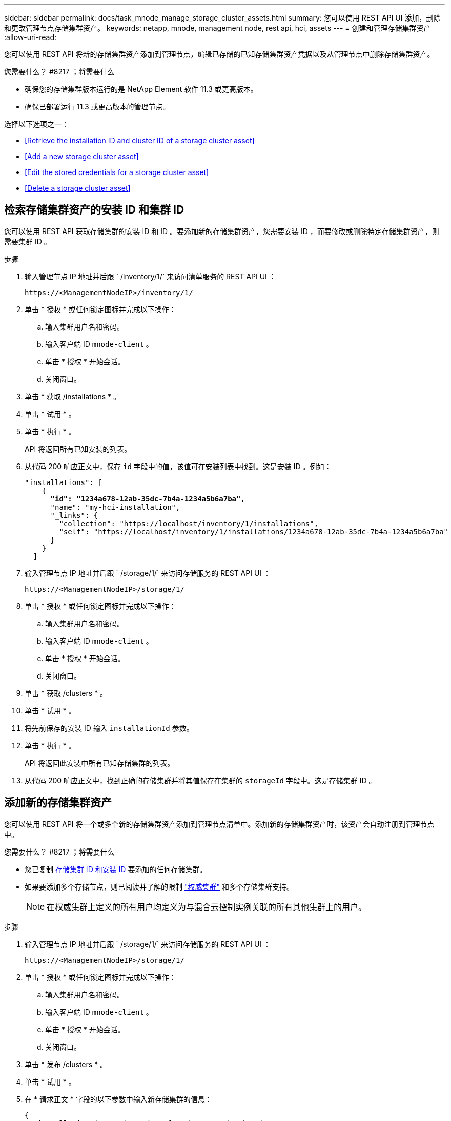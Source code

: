 ---
sidebar: sidebar 
permalink: docs/task_mnode_manage_storage_cluster_assets.html 
summary: 您可以使用 REST API UI 添加，删除和更改管理节点存储集群资产。 
keywords: netapp, mnode, management node, rest api, hci, assets 
---
= 创建和管理存储集群资产
:allow-uri-read: 


[role="lead"]
您可以使用 REST API 将新的存储集群资产添加到管理节点，编辑已存储的已知存储集群资产凭据以及从管理节点中删除存储集群资产。

.您需要什么？ #8217 ；将需要什么
* 确保您的存储集群版本运行的是 NetApp Element 软件 11.3 或更高版本。
* 确保已部署运行 11.3 或更高版本的管理节点。


选择以下选项之一：

* <<Retrieve the installation ID and cluster ID of a storage cluster asset>>
* <<Add a new storage cluster asset>>
* <<Edit the stored credentials for a storage cluster asset>>
* <<Delete a storage cluster asset>>




== 检索存储集群资产的安装 ID 和集群 ID

您可以使用 REST API 获取存储集群的安装 ID 和 ID 。要添加新的存储集群资产，您需要安装 ID ，而要修改或删除特定存储集群资产，则需要集群 ID 。

.步骤
. 输入管理节点 IP 地址并后跟 ` /inventory/1/` 来访问清单服务的 REST API UI ：
+
[listing]
----
https://<ManagementNodeIP>/inventory/1/
----
. 单击 * 授权 * 或任何锁定图标并完成以下操作：
+
.. 输入集群用户名和密码。
.. 输入客户端 ID `mnode-client` 。
.. 单击 * 授权 * 开始会话。
.. 关闭窗口。


. 单击 * 获取 /installations * 。
. 单击 * 试用 * 。
. 单击 * 执行 * 。
+
API 将返回所有已知安装的列表。

. 从代码 200 响应正文中，保存 `id` 字段中的值，该值可在安装列表中找到。这是安装 ID 。例如：
+
[listing, subs="+quotes"]
----
"installations": [
    {
      *"id": "1234a678-12ab-35dc-7b4a-1234a5b6a7ba",*
      "name": "my-hci-installation",
      "_links": {
        "collection": "https://localhost/inventory/1/installations",
        "self": "https://localhost/inventory/1/installations/1234a678-12ab-35dc-7b4a-1234a5b6a7ba"
      }
    }
  ]
----
. 输入管理节点 IP 地址并后跟 ` /storage/1/` 来访问存储服务的 REST API UI ：
+
[listing]
----
https://<ManagementNodeIP>/storage/1/
----
. 单击 * 授权 * 或任何锁定图标并完成以下操作：
+
.. 输入集群用户名和密码。
.. 输入客户端 ID `mnode-client` 。
.. 单击 * 授权 * 开始会话。
.. 关闭窗口。


. 单击 * 获取 /clusters * 。
. 单击 * 试用 * 。
. 将先前保存的安装 ID 输入 `installationId` 参数。
. 单击 * 执行 * 。
+
API 将返回此安装中所有已知存储集群的列表。

. 从代码 200 响应正文中，找到正确的存储集群并将其值保存在集群的 `storageId` 字段中。这是存储集群 ID 。




== 添加新的存储集群资产

您可以使用 REST API 将一个或多个新的存储集群资产添加到管理节点清单中。添加新的存储集群资产时，该资产会自动注册到管理节点中。

.您需要什么？ #8217 ；将需要什么
* 您已复制 <<Retrieve the installation ID and cluster ID of a storage cluster asset,存储集群 ID 和安装 ID>> 要添加的任何存储集群。
* 如果要添加多个存储节点，则已阅读并了解的限制 link:concept_hci_clusters.html#authoritative-storage-clusters["权威集群"] 和多个存储集群支持。
+

NOTE: 在权威集群上定义的所有用户均定义为与混合云控制实例关联的所有其他集群上的用户。



.步骤
. 输入管理节点 IP 地址并后跟 ` /storage/1/` 来访问存储服务的 REST API UI ：
+
[listing]
----
https://<ManagementNodeIP>/storage/1/
----
. 单击 * 授权 * 或任何锁定图标并完成以下操作：
+
.. 输入集群用户名和密码。
.. 输入客户端 ID `mnode-client` 。
.. 单击 * 授权 * 开始会话。
.. 关闭窗口。


. 单击 * 发布 /clusters * 。
. 单击 * 试用 * 。
. 在 * 请求正文 * 字段的以下参数中输入新存储集群的信息：
+
[listing]
----
{
  "installationId": "a1b2c34d-e56f-1a2b-c123-1ab2cd345d6e",
  "mvip": "10.0.0.1",
  "password": "admin",
  "userId": "admin"
}
----
+
|===
| 参数 | Type | Description 


| `installationId` | string | 要添加新存储集群的安装。将先前保存的安装 ID 输入此参数。 


| `mVIP` | string | 存储集群的 IPv4 管理虚拟 IP 地址（ MVIP ）。 


| `密码` | string | 用于与存储集群通信的密码。 


| `用户 ID` | string | 用于与存储集群通信的用户 ID （用户必须具有管理员权限）。 
|===
. 单击 * 执行 * 。
+
API 将返回一个对象，其中包含有关新添加的存储集群资产的信息，例如名称，版本和 IP 地址信息。





== 编辑存储集群资产的已存储凭据

您可以编辑管理节点用于登录到存储集群的已存储凭据。您选择的用户必须具有集群管理员访问权限。


NOTE: 确保已按照中的步骤进行操作 <<Retrieve the installation ID and cluster ID of a storage cluster asset>> 然后继续。

.步骤
. 输入管理节点 IP 地址并后跟 ` /storage/1/` 来访问存储服务的 REST API UI ：
+
[listing]
----
https://<ManagementNodeIP>/storage/1/
----
. 单击 * 授权 * 或任何锁定图标并完成以下操作：
+
.. 输入集群用户名和密码。
.. 输入客户端 ID `mnode-client` 。
.. 单击 * 授权 * 开始会话。
.. 关闭窗口。


. 单击 * PUT /clusters / ｛ storageId ｝ * 。
. 单击 * 试用 * 。
. 将先前复制的存储集群 ID 粘贴到 `storageId` 参数中。
. 在 * 请求正文 * 字段中更改以下一个或两个参数：
+
[listing]
----
{
  "password": "adminadmin",
  "userId": "admin"
}
----
+
|===
| 参数 | Type | Description 


| `密码` | string | 用于与存储集群通信的密码。 


| `用户 ID` | string | 用于与存储集群通信的用户 ID （用户必须具有管理员权限）。 
|===
. 单击 * 执行 * 。




== 删除存储集群资产

如果存储集群不再使用，您可以删除该存储集群资产。删除存储集群资产后，该资产将自动从管理节点中取消注册。


NOTE: 确保已按照中的步骤进行操作 <<Retrieve the installation ID and cluster ID of a storage cluster asset>> 然后继续。

.步骤
. 输入管理节点 IP 地址并后跟 ` /storage/1/` 来访问存储服务的 REST API UI ：
+
[listing]
----
https://<ManagementNodeIP>/storage/1/
----
. 单击 * 授权 * 或任何锁定图标并完成以下操作：
+
.. 输入集群用户名和密码。
.. 输入客户端 ID `mnode-client` 。
.. 单击 * 授权 * 开始会话。
.. 关闭窗口。


. 单击 * 删除 /clusters / ｛ storageId ｝ * 。
. 单击 * 试用 * 。
. 在 `storageId` 参数中输入先前复制的存储集群 ID 。
. 单击 * 执行 * 。
+
成功后， API 将返回空响应。



[discrete]
== 了解更多信息

* link:concept_hci_clusters.html#authoritative-storage-clusters["权威集群"]
* https://docs.netapp.com/us-en/vcp/index.html["适用于 vCenter Server 的 NetApp Element 插件"^]
* https://www.netapp.com/hybrid-cloud/hci-documentation/["NetApp HCI 资源页面"^]

